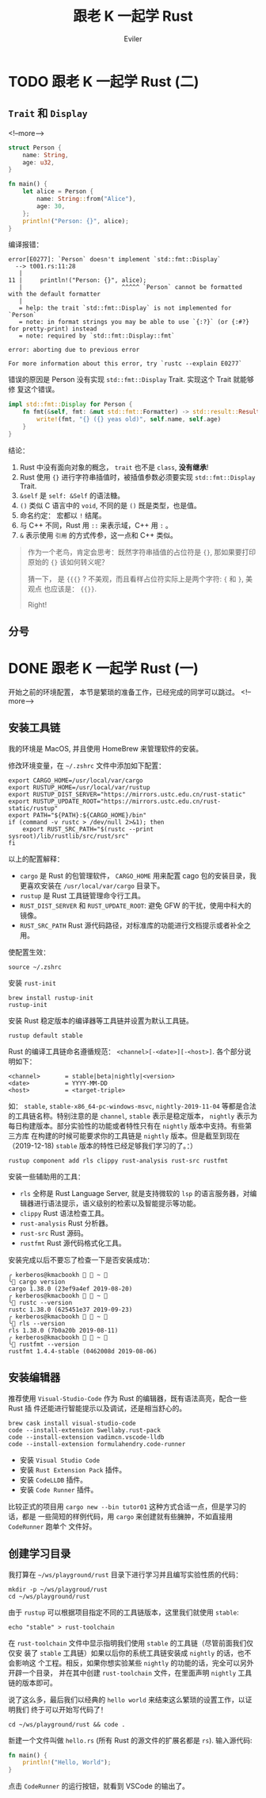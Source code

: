 #+TITLE: 跟老 K 一起学 Rust
#+STARTUP: inlineimages content
#+AUTHOR: Eviler
#+OPTIONS: creator:t toc:nil num:t
#+PROPERTY: header-args :eval no
#+LANGUAGE: zh-CN
#+HUGO_BASE_DIR: ../../
#+HUGO_AUTO_SET_LASTMOD: f
#+HUGO_SECTION: blog
#+HUGO_CATEGORIES: 计算机
#+HUGO_CUSTOM_FRONT_MATTTER: :authorbox true :comments true :toc false :mathjax true
#+HUGO_DRAFT: false
#+HUGO_WEIGHT: auto
#+HUGO_TAGS: Rust

* TODO 跟老 K 一起学 Rust (二)
:PROPERTIES:
:EXPORT_FILE_NAME: learn-rust-with-k-part2
:EXPORT_DATE: 2019-12-18
:END:

** =Trait= 和 =Display=

<!--more-->
#+NAME: 程序一
#+BEGIN_SRC rust
struct Person {
    name: String,
    age: u32,
}

fn main() {
    let alice = Person {
        name: String::from("Alice"),
        age: 30,
    };
    println!("Person: {}", alice);
}
#+END_SRC

编译报错：

#+BEGIN_EXAMPLE
error[E0277]: `Person` doesn't implement `std::fmt::Display`
  --> t001.rs:11:28
   |
11 |     println!("Person: {}", alice);
   |                            ^^^^^ `Person` cannot be formatted with the default formatter
   |
   = help: the trait `std::fmt::Display` is not implemented for `Person`
   = note: in format strings you may be able to use `{:?}` (or {:#?} for pretty-print) instead
   = note: required by `std::fmt::Display::fmt`

error: aborting due to previous error

For more information about this error, try `rustc --explain E0277`
#+END_EXAMPLE

错误的原因是 Person 没有实现 =std::fmt::Display= Trait. 实现这个 Trait 就能够修
复这个错误。

#+BEGIN_SRC rust
impl std::fmt::Display for Person {
    fn fmt(&self, fmt: &mut std::fmt::Formatter) -> std::result::Result<(), std::fmt::Error> {
        write!(fmt, "{} ({} yeas old)", self.name, self.age)
    }
}
#+END_SRC

结论：
1. Rust 中没有面向对象的概念， ~trait~ 也不是 ~class~, *没有继承*!
2. Rust 使用 ={}= 进行字符串插值时，被插值参数必须要实现 =std::fmt::Display= Trait.
3. =&self= 是 =self: &Self= 的语法糖。
4. =()= 类似 C 语言中的 =void=, 不同的是 =()= 既是类型，也是值。
5. 命名约定： 宏都以 =!= 结尾。
6. 与 C++ 不同，Rust 用 =::= 来表示域，C++ 用 ~:~ 。
7. ~&~ 表示使用 =引用= 的方式传参，这一点和 C++ 类似。

#+BEGIN_QUOTE
作为一个老鸟，肯定会思考：既然字符串插值的占位符是 ~{}~, 那如果要打印原始的 ~{}~ 该如何转义呢？

猜一下， 是 ~{{{}~ ? 不美观，而且看样占位符实际上是两个字符: ={= 和 =}=, 美观点
也应该是： ~{{}}~.

Right!
#+END_QUOTE

** 分号


* DONE 跟老 K 一起学 Rust (一)
:PROPERTIES:
:EXPORT_FILE_NAME: learn-rust-with-k-part1
:EXPORT_DATE: 2019-12-18
:END:

开始之前的环境配置， 本节是繁琐的准备工作，已经完成的同学可以跳过。
<!--more-->

** 安装工具链
我的环境是 MacOS, 并且使用 HomeBrew 来管理软件的安装。

修改环境变量，在 =~/.zshrc= 文件中添加如下配置：

#+BEGIN_EXAMPLE
export CARGO_HOME=/usr/local/var/cargo
export RUSTUP_HOME=/usr/local/var/rustup
export RUSTUP_DIST_SERVER="https://mirrors.ustc.edu.cn/rust-static"
export RUSTUP_UPDATE_ROOT="https://mirrors.ustc.edu.cn/rust-static/rustup"
export PATH="${PATH}:${CARGO_HOME}/bin"
if (command -v rustc > /dev/null 2>&1); then
    export RUST_SRC_PATH="$(rustc --print sysroot)/lib/rustlib/src/rust/src"
fi
#+END_EXAMPLE

以上的配置解释：
- =cargo= 是 Rust 的包管理软件， =CARGO_HOME= 用来配置 cago 包的安装目录，我更喜欢安装在 =/usr/local/var/cargo= 目录下。
- =rustup= 是 Rust 工具链管理命令行工具。
- =RUST_DIST_SERVER= 和 =RUST_UPDATE_ROOT=: 避免 GFW 的干扰，使用中科大的镜像。
- =RUST_SRC_PATH= Rust 源代码路径，对标准库的功能进行文档提示或者补全之用。

使配置生效：
#+BEGIN_EXAMPLE
source ~/.zshrc
#+END_EXAMPLE

安装 =rust-init=

#+BEGIN_EXAMPLE
brew install rustup-init
rustup-init
#+END_EXAMPLE

安装 Rust 稳定版本的编译器等工具链并设置为默认工具链。
#+BEGIN_EXAMPLE
rustup default stable
#+END_EXAMPLE

Rust 的编译工具链命名遵循规范： =<channel>[-<date>][-<host>]=. 各个部分说明如下：

#+BEGIN_EXAMPLE
<channel>       = stable|beta|nightly|<version>
<date>          = YYYY-MM-DD
<host>          = <target-triple>
#+END_EXAMPLE

如： =stable=, =stable-x86_64-pc-windows-msvc=, =nightly-2019-11-04= 等都是合法
的工具链名称。特别注意的是 =channel=, =stable= 表示是稳定版本， =nightly= 表示为
每日构建版本。部分实验性的功能或者特性只有在 =nightly= 版本中支持。有些第三方库
在构建的时候可能要求你的工具链是 =nightly= 版本。但是截至到现在（2019-12-18)
=stable= 版本的特性已经足够我们学习的了。：）

#+BEGIN_EXAMPLE
rustup component add rls clippy rust-analysis rust-src rustfmt
#+END_EXAMPLE

安装一些辅助用的工具：
- =rls= 全称是 Rust Language Server, 就是支持微软的 =lsp= 的语言服务器，对编辑器进行语法提示，语义级别的检索以及智能提示等功能。
- =clippy= Rust 语法检查工具。
- =rust-analysis= Rust 分析器。
- =rust-src= Rust 源码。
- =rustfmt= Rust 源代码格式化工具。

安装完成以后不要忘了检查一下是否安装成功：

#+BEGIN_EXAMPLE
╭ kerberos@kmacbookh   ~ 
╰ cargo version
cargo 1.38.0 (23ef9a4ef 2019-08-20)
╭ kerberos@kmacbookh   ~ 
╰ rustc --version
rustc 1.38.0 (625451e37 2019-09-23)
╭ kerberos@kmacbookh   ~ 
╰ rls --version
rls 1.38.0 (7b0a20b 2019-08-11)
╭ kerberos@kmacbookh   ~ 
╰ rustfmt --version
rustfmt 1.4.4-stable (0462008d 2019-08-06)
#+END_EXAMPLE

** 安装编辑器

推荐使用 =Visual-Studio-Code= 作为 Rust 的编辑器，既有语法高亮，配合一些 Rust 插
件还能进行智能提示以及调试，还是相当舒心的。

#+BEGIN_EXAMPLE
brew cask install visual-studio-code
code --install-extension Swellaby.rust-pack
code --install-extension vadimcn.vscode-lldb
code --install-extension formulahendry.code-runner
#+END_EXAMPLE

- 安装 =Visual Studio Code=
- 安装 =Rust Extension Pack= 插件。
- 安装 =CodeLLDB= 插件。
- 安装 =Code Runner= 插件。

比较正式的项目用 =cargo new --bin tutor01= 这种方式合适一点，但是学习的话，都是
一些简短的样例代码，用 =cargo= 来创建就有些臃肿，不如直接用 =CodeRunner= 跑单个
文件好。

** 创建学习目录
我打算在 =~/ws/playground/rust= 目录下进行学习并且编写实验性质的代码：

#+BEGIN_EXAMPLE
mkdir -p ~/ws/playgroud/rust
cd ~/ws/playground/rust
#+END_EXAMPLE

由于 =rustup= 可以根据项目指定不同的工具链版本，这里我们就使用 =stable=:
#+BEGIN_EXAMPLE
echo "stable" > rust-toolchain
#+END_EXAMPLE
在 =rust-toolchain= 文件中显示指明我们使用 =stable= 的工具链（尽管前面我们仅仅安
装了 =stable= 工具链）如果以后你的系统工具链安装成 =nightly= 的话，也不会影响这
个工程。相反，如果你想实验某些 =nightly= 的功能的话，完全可以另外开辟一个目录，
并在其中创建 =rust-toolchain= 文件，在里面声明 =nightly= 工具链的版本即可。

说了这么多，最后我们以经典的 =hello world= 来结束这么繁琐的设置工作，以证明我们
终于可以开始写代码了！
#+BEGIN_EXAMPLE
cd ~/ws/playground/rust && code .
#+END_EXAMPLE
新建一个文件叫做 =hello.rs= (所有 Rust 的源文件的扩展名都是 =rs=). 输入源代码:
#+BEGIN_SRC rust
fn main() {
    println!("Hello, World");
}
#+END_SRC
点击 =CodeRunner= 的运行按钮，就看到 VSCode 的输出了。

#+CAPTION: rust hello world
#+ATTR_ORG: :width 512
#+ATTR_HTML: :width 512
[[file:rust-hello-world.jpg]]
